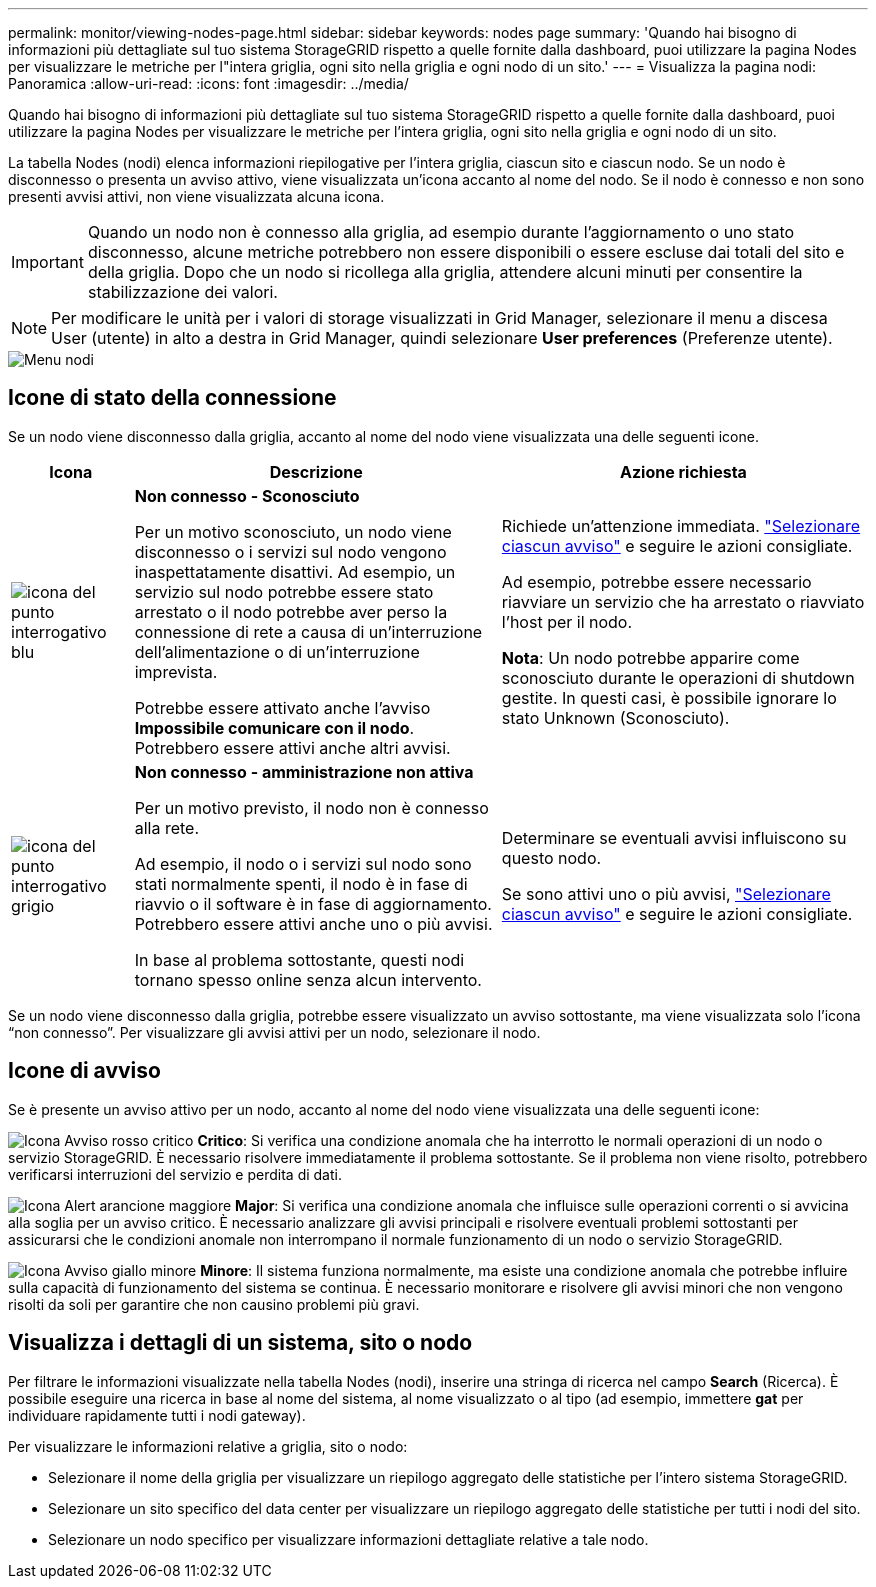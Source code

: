 ---
permalink: monitor/viewing-nodes-page.html 
sidebar: sidebar 
keywords: nodes page 
summary: 'Quando hai bisogno di informazioni più dettagliate sul tuo sistema StorageGRID rispetto a quelle fornite dalla dashboard, puoi utilizzare la pagina Nodes per visualizzare le metriche per l"intera griglia, ogni sito nella griglia e ogni nodo di un sito.' 
---
= Visualizza la pagina nodi: Panoramica
:allow-uri-read: 
:icons: font
:imagesdir: ../media/


[role="lead"]
Quando hai bisogno di informazioni più dettagliate sul tuo sistema StorageGRID rispetto a quelle fornite dalla dashboard, puoi utilizzare la pagina Nodes per visualizzare le metriche per l'intera griglia, ogni sito nella griglia e ogni nodo di un sito.

La tabella Nodes (nodi) elenca informazioni riepilogative per l'intera griglia, ciascun sito e ciascun nodo. Se un nodo è disconnesso o presenta un avviso attivo, viene visualizzata un'icona accanto al nome del nodo. Se il nodo è connesso e non sono presenti avvisi attivi, non viene visualizzata alcuna icona.


IMPORTANT: Quando un nodo non è connesso alla griglia, ad esempio durante l'aggiornamento o uno stato disconnesso, alcune metriche potrebbero non essere disponibili o essere escluse dai totali del sito e della griglia. Dopo che un nodo si ricollega alla griglia, attendere alcuni minuti per consentire la stabilizzazione dei valori.


NOTE: Per modificare le unità per i valori di storage visualizzati in Grid Manager, selezionare il menu a discesa User (utente) in alto a destra in Grid Manager, quindi selezionare *User preferences* (Preferenze utente).

image::../media/nodes_table.png[Menu nodi]



== Icone di stato della connessione

Se un nodo viene disconnesso dalla griglia, accanto al nome del nodo viene visualizzata una delle seguenti icone.

[cols="1a,3a,3a"]
|===
| Icona | Descrizione | Azione richiesta 


 a| 
image:../media/icon_alarm_blue_unknown.png["icona del punto interrogativo blu"]
 a| 
*Non connesso - Sconosciuto*

Per un motivo sconosciuto, un nodo viene disconnesso o i servizi sul nodo vengono inaspettatamente disattivi. Ad esempio, un servizio sul nodo potrebbe essere stato arrestato o il nodo potrebbe aver perso la connessione di rete a causa di un'interruzione dell'alimentazione o di un'interruzione imprevista.

Potrebbe essere attivato anche l'avviso *Impossibile comunicare con il nodo*. Potrebbero essere attivi anche altri avvisi.
 a| 
Richiede un'attenzione immediata. link:monitoring-system-health.html#view-current-and-resolved-alerts["Selezionare ciascun avviso"] e seguire le azioni consigliate.

Ad esempio, potrebbe essere necessario riavviare un servizio che ha arrestato o riavviato l'host per il nodo.

*Nota*: Un nodo potrebbe apparire come sconosciuto durante le operazioni di shutdown gestite. In questi casi, è possibile ignorare lo stato Unknown (Sconosciuto).



 a| 
image:../media/icon_alarm_gray_administratively_down.png["icona del punto interrogativo grigio"]
 a| 
*Non connesso - amministrazione non attiva*

Per un motivo previsto, il nodo non è connesso alla rete.

Ad esempio, il nodo o i servizi sul nodo sono stati normalmente spenti, il nodo è in fase di riavvio o il software è in fase di aggiornamento. Potrebbero essere attivi anche uno o più avvisi.

In base al problema sottostante, questi nodi tornano spesso online senza alcun intervento.
 a| 
Determinare se eventuali avvisi influiscono su questo nodo.

Se sono attivi uno o più avvisi, link:monitoring-system-health.html#view-current-and-resolved-alerts["Selezionare ciascun avviso"] e seguire le azioni consigliate.

|===
Se un nodo viene disconnesso dalla griglia, potrebbe essere visualizzato un avviso sottostante, ma viene visualizzata solo l'icona "`non connesso`". Per visualizzare gli avvisi attivi per un nodo, selezionare il nodo.



== Icone di avviso

Se è presente un avviso attivo per un nodo, accanto al nome del nodo viene visualizzata una delle seguenti icone:

image:../media/icon_alert_red_critical.png["Icona Avviso rosso critico"] *Critico*: Si verifica una condizione anomala che ha interrotto le normali operazioni di un nodo o servizio StorageGRID. È necessario risolvere immediatamente il problema sottostante. Se il problema non viene risolto, potrebbero verificarsi interruzioni del servizio e perdita di dati.

image:../media/icon_alert_orange_major.png["Icona Alert arancione maggiore"] *Major*: Si verifica una condizione anomala che influisce sulle operazioni correnti o si avvicina alla soglia per un avviso critico. È necessario analizzare gli avvisi principali e risolvere eventuali problemi sottostanti per assicurarsi che le condizioni anomale non interrompano il normale funzionamento di un nodo o servizio StorageGRID.

image:../media/icon_alert_yellow_minor.png["Icona Avviso giallo minore"] *Minore*: Il sistema funziona normalmente, ma esiste una condizione anomala che potrebbe influire sulla capacità di funzionamento del sistema se continua. È necessario monitorare e risolvere gli avvisi minori che non vengono risolti da soli per garantire che non causino problemi più gravi.



== Visualizza i dettagli di un sistema, sito o nodo

Per filtrare le informazioni visualizzate nella tabella Nodes (nodi), inserire una stringa di ricerca nel campo *Search* (Ricerca). È possibile eseguire una ricerca in base al nome del sistema, al nome visualizzato o al tipo (ad esempio, immettere *gat* per individuare rapidamente tutti i nodi gateway).

Per visualizzare le informazioni relative a griglia, sito o nodo:

* Selezionare il nome della griglia per visualizzare un riepilogo aggregato delle statistiche per l'intero sistema StorageGRID.
* Selezionare un sito specifico del data center per visualizzare un riepilogo aggregato delle statistiche per tutti i nodi del sito.
* Selezionare un nodo specifico per visualizzare informazioni dettagliate relative a tale nodo.

